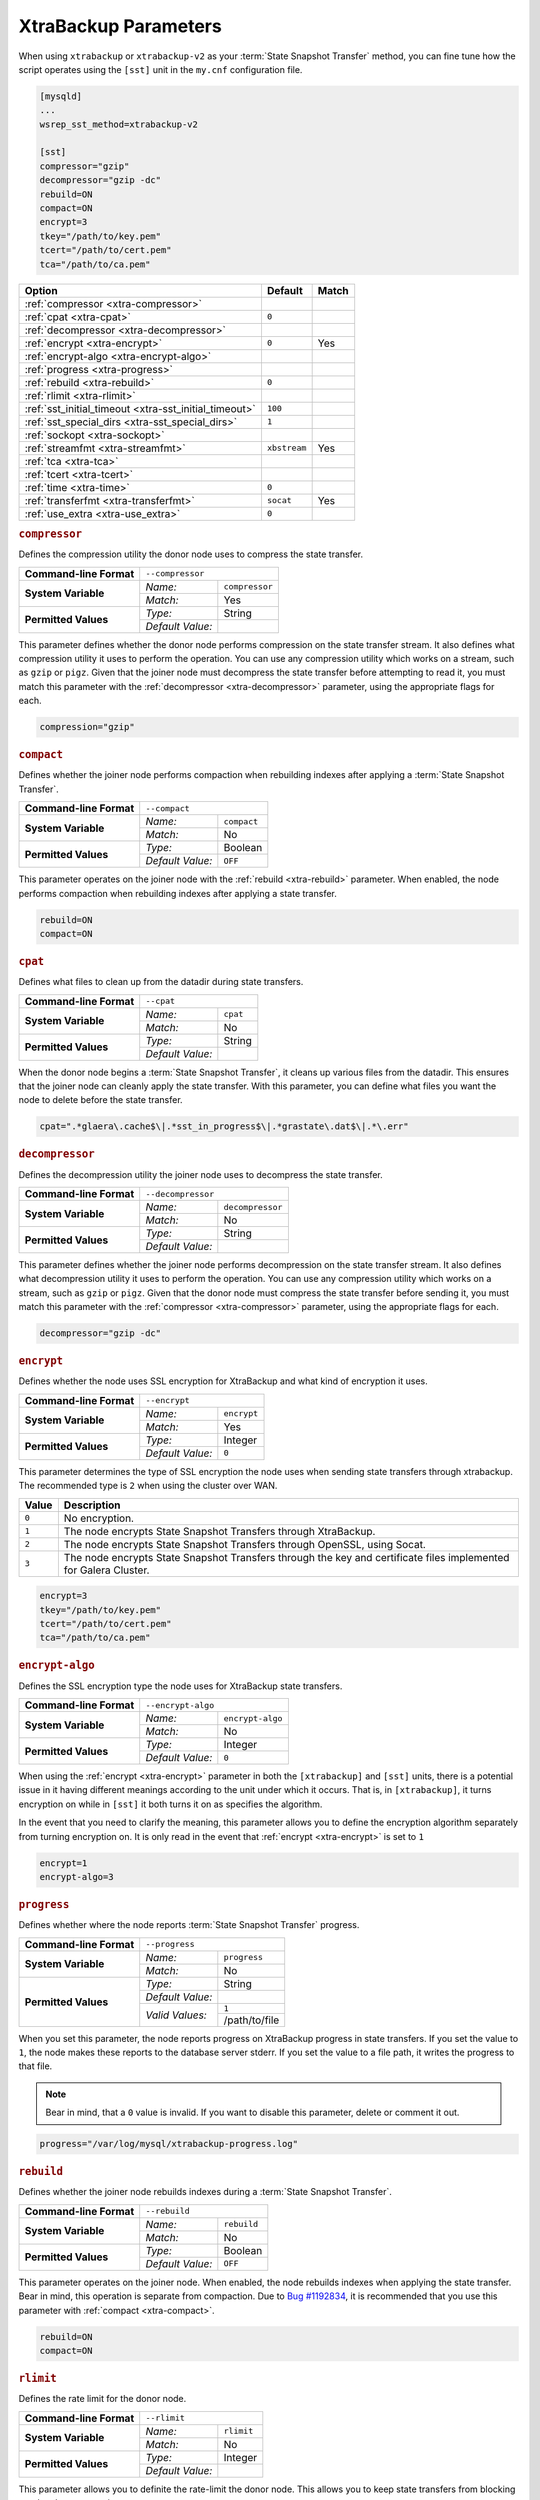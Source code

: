 ======================
XtraBackup Parameters
======================
.. _`xtrabackup-parameters`:

When using ``xtrabackup`` or ``xtrabackup-v2`` as your :term:`State Snapshot Transfer` method, you can fine tune how the script operates using the ``[sst]`` unit in the ``my.cnf`` configuration file.

.. code-block:: ini

   [mysqld]
   ...
   wsrep_sst_method=xtrabackup-v2

   [sst]
   compressor="gzip"
   decompressor="gzip -dc"
   rebuild=ON
   compact=ON
   encrypt=3
   tkey="/path/to/key.pem"
   tcert="/path/to/cert.pem"
   tca="/path/to/ca.pem"
   


+-----------------------------+--------------+--------+
| Option                      | Default      | Match  |  
+=============================+==============+========+
| :ref:`compressor            |              |        |
| <xtra-compressor>`          |              |        |
+-----------------------------+--------------+--------+
| :ref:`cpat                  | ``0``        |        |
| <xtra-cpat>`                |              |        |
+-----------------------------+--------------+--------+
| :ref:`decompressor          |              |        |
| <xtra-decompressor>`        |              |        |
+-----------------------------+--------------+--------+
| :ref:`encrypt               | ``0``        | Yes    |
| <xtra-encrypt>`             |              |        |
+-----------------------------+--------------+--------+
| :ref:`encrypt-algo          |              |        |
| <xtra-encrypt-algo>`        |              |        |
+-----------------------------+--------------+--------+
| :ref:`progress              |              |        |
| <xtra-progress>`            |              |        |
+-----------------------------+--------------+--------+
| :ref:`rebuild               | ``0``        |        |
| <xtra-rebuild>`             |              |        |
+-----------------------------+--------------+--------+
| :ref:`rlimit                |              |        |
| <xtra-rlimit>`              |              |        |
+-----------------------------+--------------+--------+
| :ref:`sst_initial_timeout   | ``100``      |        |
| <xtra-sst_initial_timeout>` |              |        |
+-----------------------------+--------------+--------+
| :ref:`sst_special_dirs      | ``1``        |        |
| <xtra-sst_special_dirs>`    |              |        |
+-----------------------------+--------------+--------+
| :ref:`sockopt               |              |        |
| <xtra-sockopt>`             |              |        |
+-----------------------------+--------------+--------+
| :ref:`streamfmt             | ``xbstream`` | Yes    |
| <xtra-streamfmt>`           |              |        |
+-----------------------------+--------------+--------+
| :ref:`tca                   |              |        |
| <xtra-tca>`                 |              |        |
+-----------------------------+--------------+--------+
| :ref:`tcert                 |              |        |
| <xtra-tcert>`               |              |        |
+-----------------------------+--------------+--------+
| :ref:`time                  | ``0``        |        |
| <xtra-time>`                |              |        |
+-----------------------------+--------------+--------+
| :ref:`transferfmt           | ``socat``    | Yes    |
| <xtra-transferfmt>`         |              |        |
+-----------------------------+--------------+--------+
| :ref:`use_extra             | ``0``        |        |
| <xtra-use_extra>`           |              |        |
+-----------------------------+--------------+--------+


.. rubric:: ``compressor``
.. _`xtra-compressor`:

Defines the compression utility the donor node uses to compress the state transfer.

+-------------------------+-----------------------------------+
| **Command-line Format** | ``--compressor``                  |
+-------------------------+------------------+----------------+
| **System Variable**     | *Name:*          | ``compressor`` |
|                         +------------------+----------------+
|                         | *Match:*         | Yes            |
+-------------------------+------------------+----------------+
| **Permitted Values**    | *Type:*          | String         |
|                         +------------------+----------------+
|                         | *Default Value:* |                |
+-------------------------+------------------+----------------+

This parameter defines whether the donor node performs compression on the state transfer stream.  It also defines what compression utility it uses to perform the operation.  You can use any compression utility which works on a stream, such as ``gzip`` or ``pigz``.  Given that the joiner node must decompress the state transfer before attempting to read it, you must match this parameter with the :ref:`decompressor <xtra-decompressor>` parameter, using the appropriate flags for each.

.. code-block:: ini

   compression="gzip"


.. rubric:: ``compact``
.. _`xtra-compact`:

Defines whether the joiner node performs compaction when rebuilding indexes after applying a :term:`State Snapshot Transfer`.

+-------------------------+-------------------------------------+
| **Command-line Format** | ``--compact``                       |
+-------------------------+------------------+------------------+
| **System Variable**     | *Name:*          | ``compact``      |
|                         +------------------+------------------+
|                         | *Match:*         | No               |
+-------------------------+------------------+------------------+
| **Permitted Values**    | *Type:*          | Boolean          |
|                         +------------------+------------------+
|                         | *Default Value:* | ``OFF``          |
+-------------------------+------------------+------------------+

This parameter operates on the joiner node with the :ref:`rebuild <xtra-rebuild>` parameter.  When enabled, the node performs compaction when rebuilding indexes after applying a state transfer.

.. code-block:: ini

   rebuild=ON
   compact=ON


.. rubric:: ``cpat``
.. _`xtra-cpat`:

Defines what files to clean up from the datadir during state transfers.

+-------------------------+-----------------------------------+
| **Command-line Format** | ``--cpat``                        |
+-------------------------+------------------+----------------+
| **System Variable**     | *Name:*          | ``cpat``       |
|                         +------------------+----------------+
|                         | *Match:*         | No             |
+-------------------------+------------------+----------------+
| **Permitted Values**    | *Type:*          | String         |
|                         +------------------+----------------+
|                         | *Default Value:* |                |
+-------------------------+------------------+----------------+

When the donor node begins a :term:`State Snapshot Transfer`, it cleans up various files from the datadir.  This ensures that the joiner node can cleanly apply the state transfer.  With this parameter, you can define what files you want the node to delete before the state transfer.

.. code-block:: ini

   cpat=".*glaera\.cache$\|.*sst_in_progress$\|.*grastate\.dat$\|.*\.err"





.. rubric:: ``decompressor``
.. _`xtra-decompressor`:

Defines the decompression utility the joiner node uses to decompress the state transfer.

+-------------------------+-------------------------------------+
| **Command-line Format** | ``--decompressor``                  |
+-------------------------+------------------+------------------+
| **System Variable**     | *Name:*          | ``decompressor`` |
|                         +------------------+------------------+
|                         | *Match:*         | No               |
+-------------------------+------------------+------------------+
| **Permitted Values**    | *Type:*          | String           |
|                         +------------------+------------------+
|                         | *Default Value:* |                  |
+-------------------------+------------------+------------------+

This parameter defines whether the joiner node performs decompression on the state transfer stream.  It also defines what decompression utility it uses to perform the operation.  You can use any compression utility which works on a stream, such as ``gzip`` or ``pigz``.  Given that the donor node must compress the state transfer before sending it, you must match this parameter with the :ref:`compressor <xtra-compressor>` parameter, using the appropriate flags for each.

.. code-block:: ini

   decompressor="gzip -dc"





.. rubric:: ``encrypt``
.. _`xtra-encrypt`:

Defines whether the node uses SSL encryption for XtraBackup and what kind of encryption it uses.

+-------------------------+-------------------------------------+
| **Command-line Format** | ``--encrypt``                       |
+-------------------------+------------------+------------------+
| **System Variable**     | *Name:*          | ``encrypt``      |
|                         +------------------+------------------+
|                         | *Match:*         | Yes              |
+-------------------------+------------------+------------------+
| **Permitted Values**    | *Type:*          | Integer          |
|                         +------------------+------------------+
|                         | *Default Value:* | ``0``            |
+-------------------------+------------------+------------------+

This parameter determines the type of SSL encryption the node uses when sending state transfers through xtrabackup.  The recommended type is ``2`` when using the cluster over WAN.

+-------+----------------------------------------------------------------+
| Value | Description                                                    |
+=======+================================================================+
| ``0`` | No encryption.                                                 |
+-------+----------------------------------------------------------------+
| ``1`` | The node encrypts State Snapshot Transfers through XtraBackup. |
+-------+----------------------------------------------------------------+
| ``2`` | The node encrypts State Snapshot Transfers through OpenSSL,    |
|       | using Socat.                                                   |
+-------+----------------------------------------------------------------+
| ``3`` | The node encrypts State Snapshot Transfers through the         |
|       | key and certificate files implemented for Galera Cluster.      |
+-------+----------------------------------------------------------------+

.. code-block:: ini

   encrypt=3
   tkey="/path/to/key.pem"
   tcert="/path/to/cert.pem"
   tca="/path/to/ca.pem"


.. rubric:: ``encrypt-algo``
.. _`xtra-encrypt-algo`:

Defines the SSL encryption type the node uses for XtraBackup state transfers.

+-------------------------+-------------------------------------+
| **Command-line Format** | ``--encrypt-algo``                  |
+-------------------------+------------------+------------------+
| **System Variable**     | *Name:*          | ``encrypt-algo`` |
|                         +------------------+------------------+
|                         | *Match:*         | No               |
+-------------------------+------------------+------------------+
| **Permitted Values**    | *Type:*          | Integer          |
|                         +------------------+------------------+
|                         | *Default Value:* | ``0``            |
+-------------------------+------------------+------------------+


When using the :ref:`encrypt <xtra-encrypt>` parameter in both the ``[xtrabackup]`` and ``[sst]`` units, there is a potential issue in it having different meanings according to the unit under which it occurs.  That is, in ``[xtrabackup]``, it turns encryption on while in ``[sst]`` it both turns it on as specifies the algorithm.

In the event that you need to clarify the meaning, this parameter allows you to define the encryption algorithm separately from turning encryption on.  It is only read in the event that :ref:`encrypt <xtra-encrypt>` is set to ``1``

.. code-block:: ini

   encrypt=1
   encrypt-algo=3




.. rubric:: ``progress``
.. _`xtra-progress`:

Defines whether where the node reports :term:`State Snapshot Transfer` progress.

+-------------------------+-------------------------------------+
| **Command-line Format** | ``--progress``                      |
+-------------------------+------------------+------------------+
| **System Variable**     | *Name:*          | ``progress``     |
|                         +------------------+------------------+
|                         | *Match:*         | No               |
+-------------------------+------------------+------------------+
| **Permitted Values**    | *Type:*          | String           |
|                         +------------------+------------------+
|                         | *Default Value:* |                  |
|                         +------------------+------------------+
|                         | *Valid Values:*  | ``1``            |
|                         |                  +------------------+
|                         |                  | /path/to/file    |
+-------------------------+------------------+------------------+

When you set this parameter, the node reports progress on XtraBackup progress in state transfers.  If you set the value to ``1``, the node makes these reports to the database server stderr.  If you set the value to a file path, it writes the progress to that file.  

.. note:: Bear in mind, that a ``0`` value is invalid.  If you want to disable this parameter, delete or comment it out.

.. code-block:: ini

   progress="/var/log/mysql/xtrabackup-progress.log"




.. rubric:: ``rebuild``
.. _`xtra-rebuild`:

Defines whether the joiner node rebuilds indexes during a :term:`State Snapshot Transfer`.

+-------------------------+-------------------------------------+
| **Command-line Format** | ``--rebuild``                       |
+-------------------------+------------------+------------------+
| **System Variable**     | *Name:*          | ``rebuild``      |
|                         +------------------+------------------+
|                         | *Match:*         | No               |
+-------------------------+------------------+------------------+
| **Permitted Values**    | *Type:*          | Boolean          |
|                         +------------------+------------------+
|                         | *Default Value:* | ``OFF``          |
+-------------------------+------------------+------------------+

This parameter operates on the joiner node.  When enabled, the node rebuilds indexes when applying the state transfer.  Bear in mind, this operation is separate from compaction.  Due to `Bug #1192834 <https://bugs.launchpad.net/percona-xtrabackup/+bug/1192834>`_, it is recommended that you use this parameter with :ref:`compact <xtra-compact>`.

.. code-block:: ini

   rebuild=ON
   compact=ON



.. rubric:: ``rlimit``
.. _`xtra-rlimit`:

Defines the rate limit for the donor node.

+-------------------------+-------------------------------------+
| **Command-line Format** | ``--rlimit``                        |
+-------------------------+------------------+------------------+
| **System Variable**     | *Name:*          | ``rlimit``       |
|                         +------------------+------------------+
|                         | *Match:*         | No               |
+-------------------------+------------------+------------------+
| **Permitted Values**    | *Type:*          | Integer          |
|                         +------------------+------------------+
|                         | *Default Value:* |                  |
+-------------------------+------------------+------------------+

This parameter allows you to definite the rate-limit the donor node.  This allows you to keep state transfers from blocking regular cluster operations.

.. code-block:: ini

   rlimit=300M


.. rubric:: ``sst_initial_timeout``
.. _`xtra-sst_initial_timeout`:

Defines the initial timeout to receive the first state transfer packet.

+-------------------------+--------------------------------------------+
| **Command-line Format** | ``--sst-initial-timeout``                  |
+-------------------------+------------------+-------------------------+
| **System Variable**     | *Name:*          | ``sst_initial_timeout`` |
|                         +------------------+-------------------------+
|                         | *Match:*         | No                      |
+-------------------------+------------------+-------------------------+
| **Permitted Values**    | *Type:*          | Integer                 |
|                         +------------------+-------------------------+
|                         | *Default Value:* | ``100``                 |
+-------------------------+------------------+-------------------------+

This parameter determines the initial timeout in seconds for the joiner to receive the first packet in a :term:`State Snapshot Transfer`.  This keeps the joiner node from hanging in the event that the donor node crashes while starting the operation.

.. code-block:: ini

   sst_initial_timeout=130


.. rubric:: ``sst_special_dirs``
.. _`xtra-sst_special_dirs`:

Defines whether the node uses special InnoDB home and log directories.

+-------------------------+-----------------------------------------+
| **Command-line Format** | ``--sst-special-dirs``                  |
+-------------------------+------------------+----------------------+
| **System Variable**     | *Name:*          | ``sst_special_dirs`` |
|                         +------------------+----------------------+
|                         | *Match:*         | No                   |
+-------------------------+------------------+----------------------+
| **Permitted Values**    | *Type:*          | Boolean              |
|                         +------------------+----------------------+
|                         | *Default Value:* | ``OFF``              |
+-------------------------+------------------+----------------------+

This parameter enables support for ``innodb_data_home_dir`` and ``innodb_log_home_dir`` parameters for XtraBackup.  It requires that you define ``innodb_data_home_dir`` and ``innodb_log_group_home_dir`` in the ``[mysqld]`` unit.

.. code-block:: ini

   [mysqld]
   innodb_data_home_dir="/var/mysqld/innodb"
   innodb_log_group_home_dir="/var/log/innodb"
   wsrep_sst_method="xtrabackup-v2"

   [sst]
   sst_special_dirs=TRUE


.. rubric:: ``sockopt``
.. _`xtra-sockopt`:

Defines socket options.

+-------------------------+-----------------------------------------+
| **Command-line Format** | ``--sockopt``                           |
+-------------------------+------------------+----------------------+
| **System Variable**     | *Name:*          | ``sockopt``          |
|                         +------------------+----------------------+
|                         | *Match:*         | No                   |
+-------------------------+------------------+----------------------+
| **Permitted Values**    | *Type:*          | String               |
|                         +------------------+----------------------+
|                         | *Default Value:* |                      |
+-------------------------+------------------+----------------------+

This parameter allows you to define one or more socket options for XtraBackup using the Socat transfer format.


.. rubric:: ``streamfmt``
.. _`xtra-streamfmt`:

Defines the stream formatting utility.

+-------------------------+-------------------------------------+
| **Command-line Format** | ``--streamfmt``                     |
+-------------------------+------------------+------------------+
| **System Variable**     | *Name:*          | ``streamfmt``    |
|                         +------------------+------------------+
|                         | *Match:*         | Yes              |
+-------------------------+------------------+------------------+
| **Permitted Values**    | *Type:*          | String           |
|                         +------------------+------------------+
|                         | *Default Value:* | ``xbstream``     |
|                         +------------------+------------------+
|                         | *Valid Values:*  | ``tar``          |
|                         |                  +------------------+
|                         |                  | ``xbstream``     |
+-------------------------+------------------+------------------+

This parameter defines the utility the node uses to archive the node state before it sends the transfer and how to unarchive the state transfers that it receives.  There are two methods available: ``tar`` and ``xbstream``.  Given that the receiving node needs to know how to read the stream, it is necessary that both nodes use the same values for this parameter.

The default and recommended utility is ``xbstream`` given that it supports encryption, compression, parallel streaming, incremental backups and compaction.  ``tar`` does not support these features.
 

.. code-block:: ini

   streamfmt='xbstream'


.. rubric:: ``tca``
.. _`xtra-tca`:

Defines the Certificate Authority (CA) to use in SSL encryption.

+-------------------------+-------------------------------------+
| **Command-line Format** | ``--tca``                           |
+-------------------------+------------------+------------------+
| **System Variable**     | *Name:*          | ``tca``          |
|                         +------------------+------------------+
|                         | *Match:*         | No               |
+-------------------------+------------------+------------------+
| **Permitted Values**    | *Type:*          | path             |
|                         +------------------+------------------+
|                         | *Default Value:* |                  |
+-------------------------+------------------+------------------+

This parameter defines the Certificate Authority (CA) file that the node uses with XtraBackup state transfers.  In order to use SSL encryption with XtraBackup, you must configure  the :ref:`transferfmt <xtra-transferfmt>` parameter to use ``socat``.

.. note:: For more information on using Socat with encryption, see `Securing Traffic between Two Socat Instances using SSL <http://www.dest-unreach.org/socat/doc/socat-openssltunnel.html>`_.

.. code-block:: ini

   transferfmt="socat"
   tca="/path/to/ca.pem"



.. rubric:: ``tcert``
.. _`xtra-tcert`:

Defines the certificate to use in SSL encryption.

+-------------------------+-------------------------------------+
| **Command-line Format** | ``--tcert``                         |
+-------------------------+------------------+------------------+
| **System Variable**     | *Name:*          | ``tcert``        |
|                         +------------------+------------------+
|                         | *Match:*         | No               |
+-------------------------+------------------+------------------+
| **Permitted Values**    | *Type:*          | String           |
|                         +------------------+------------------+
|                         | *Default Value:* |                  |
+-------------------------+------------------+------------------+

This parameter defines the SSL certificate file that the node uses with SSL encryption on XtraBackup state transfers.  In order to use SSL encryption with XtraBackup, you must configure the :ref:`transferfmt <xtra-transferfmt>` parameter to use Socat.  

.. note:: For more information on using Socat with encryption, see `Securing Traffic between Two Socat Instances using SSL <http://www.dest-unreach.org/socat/doc/socat-openssltunnel.html>`_.

.. code-block:: ini

   transferfmt="socat"
   tcert="/path/to/cert.pem"


.. rubric:: ``time``
.. _`xtra-time`:

Defines whether XtraBackup implements key stages in the backup and restore process for state transfers.

+-------------------------+-------------------------------------+
| **Command-line Format** | ``--time``                          |
+-------------------------+------------------+------------------+
| **System Variable**     | *Name:*          | ``time``         |
|                         +------------------+------------------+
|                         | *Match:*         | No               |
+-------------------------+------------------+------------------+
| **Permitted Values**    | *Type:*          | Boolean          |
|                         +------------------+------------------+
|                         | *Default Value:* | ``OFF``          |
+-------------------------+------------------+------------------+

This parameter enables key stages of the backup and restore process for state transfers.

.. code-block:: ini

   time=ON

.. rubric:: ``transferfmt``
.. _`xtra-transferfmt`:

Defines the transfer stream utility.

+-------------------------+-------------------------------------+
| **Command-line Format** | ``--transferfmt``                   |
+-------------------------+------------------+------------------+
| **System Variable**     | *Name:*          | ``transferfmt``  |
|                         +------------------+------------------+
|                         | *Match:*         | Yes              |
+-------------------------+------------------+------------------+
| **Permitted Values**    | *Type:*          | String           |
|                         +------------------+------------------+
|                         | *Default Value:* | ``socat``        |
|                         +------------------+------------------+
|                         | *Valid Values:*  | ``socat``        |
|                         |                  +------------------+
|                         |                  | ``nc``           |
+-------------------------+------------------+------------------+

This parameter defines the utility that the node uses to format transfers sent from donor to joiner nodes.  There are two methods supported: Socat and ``nc``.  Given that the receiving node needs to know how to interpret the transfer, it is necessary that both nodes use the same values for this parameter.

The default and recommended utility is Socat, given that it allows for socket options, such as transfer buffer size.  For more information, see the `socat Documentation <http://www.dest-unreach.org/socat/doc/socat.html>`_.

.. code-block:: ini

   transferfmt="socat"


.. rubric:: ``use_extra``
.. _`xtra-use_extra`:

Defines whether the node uses the thread pool's extra port for a :term:`State Snapshot Transfer`.

+-------------------------+-------------------------------------+
| **Command-line Format** | ``--use-extra``                     |
+-------------------------+------------------+------------------+
| **System Variable**     | *Name:*          | ``use_extra``    |
|                         +------------------+------------------+
|                         | *Match:*         | No               |
+-------------------------+------------------+------------------+
| **Permitted Values**    | *Type:*          | Boolean          |
|                         +------------------+------------------+
|                         | *Default Value:* | ``OFF``          |
+-------------------------+------------------+------------------+

When the node is configured to use thread pools and the ``extra_port`` option is set, this parameter tells the node to use the extra port for state transfers.

.. code-block:: ini

   use_extra=ON
